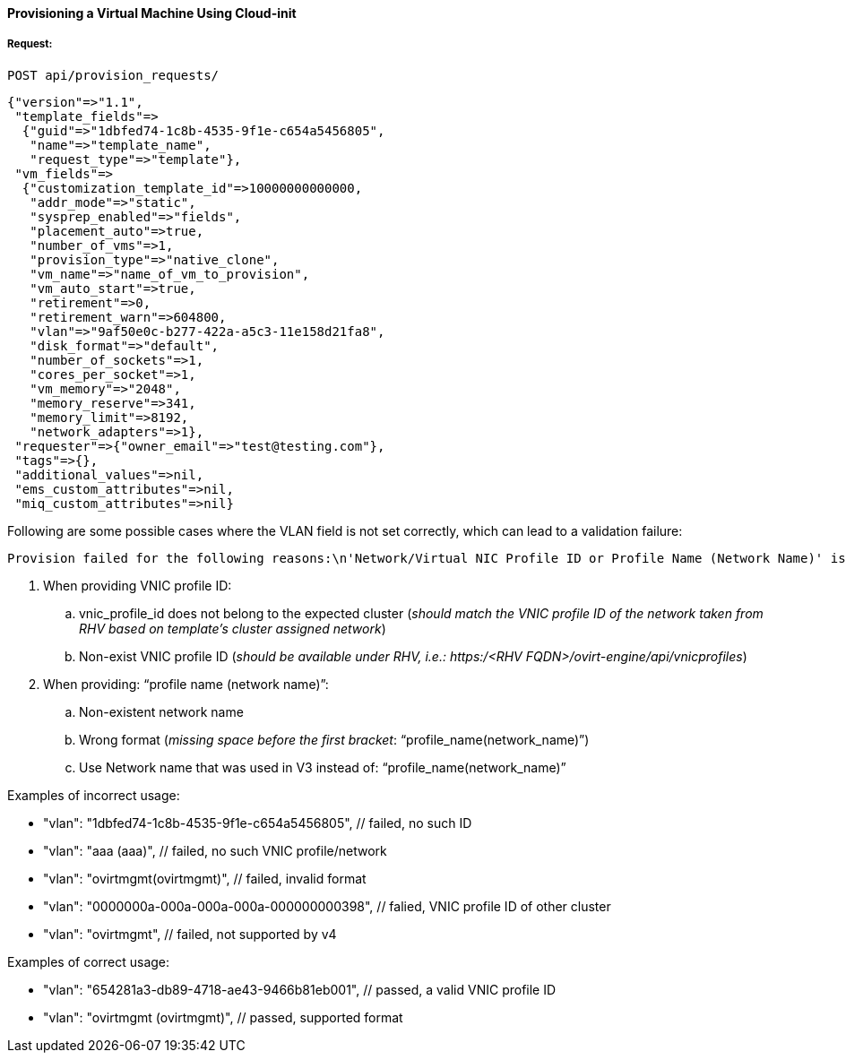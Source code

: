 [[provision-vm-cloudinit]]
==== Provisioning a Virtual Machine Using Cloud-init

===== Request:

----
POST api/provision_requests/
----

[source,json]
----
{"version"=>"1.1",
 "template_fields"=>
  {"guid"=>"1dbfed74-1c8b-4535-9f1e-c654a5456805",
   "name"=>"template_name",
   "request_type"=>"template"},
 "vm_fields"=>
  {"customization_template_id"=>10000000000000,
   "addr_mode"=>"static",
   "sysprep_enabled"=>"fields",
   "placement_auto"=>true,
   "number_of_vms"=>1,
   "provision_type"=>"native_clone",
   "vm_name"=>"name_of_vm_to_provision",
   "vm_auto_start"=>true,
   "retirement"=>0,
   "retirement_warn"=>604800,
   "vlan"=>"9af50e0c-b277-422a-a5c3-11e158d21fa8",
   "disk_format"=>"default",
   "number_of_sockets"=>1,
   "cores_per_socket"=>1,
   "vm_memory"=>"2048",
   "memory_reserve"=>341,
   "memory_limit"=>8192,
   "network_adapters"=>1},
 "requester"=>{"owner_email"=>"test@testing.com"},
 "tags"=>{},
 "additional_values"=>nil,
 "ems_custom_attributes"=>nil,
 "miq_custom_attributes"=>nil}
----

Following are some possible cases where the VLAN field is not set correctly, which can lead to a validation failure:

----
Provision failed for the following reasons:\n'Network/Virtual NIC Profile ID or Profile Name (Network Name)' is required.
----

. When providing VNIC profile ID:
.. vnic_profile_id does not belong to the expected cluster (_should match the VNIC profile ID of the network taken from RHV based on template’s cluster assigned network_)
.. Non-exist VNIC profile ID (_should be available under RHV, i.e.: https:/<RHV FQDN>/ovirt-engine/api/vnicprofiles_)
. When providing: “profile name (network name)”:
.. Non-existent network name
.. Wrong format (_missing space before the first bracket_: “profile_name(network_name)”)
.. Use Network name that was used in V3 instead of:  “profile_name(network_name)” 


.Examples of incorrect usage:

* "vlan": "1dbfed74-1c8b-4535-9f1e-c654a5456805", // failed, no such ID
* "vlan": "aaa (aaa)", // failed, no such VNIC profile/network
* "vlan": "ovirtmgmt(ovirtmgmt)", // failed, invalid format
* "vlan": "0000000a-000a-000a-000a-000000000398", // falied, VNIC profile ID of other cluster
* "vlan": "ovirtmgmt", // failed, not supported by v4

.Examples of correct usage:

* "vlan": "654281a3-db89-4718-ae43-9466b81eb001", // passed, a valid VNIC profile ID
* "vlan": "ovirtmgmt (ovirtmgmt)", // passed, supported format


